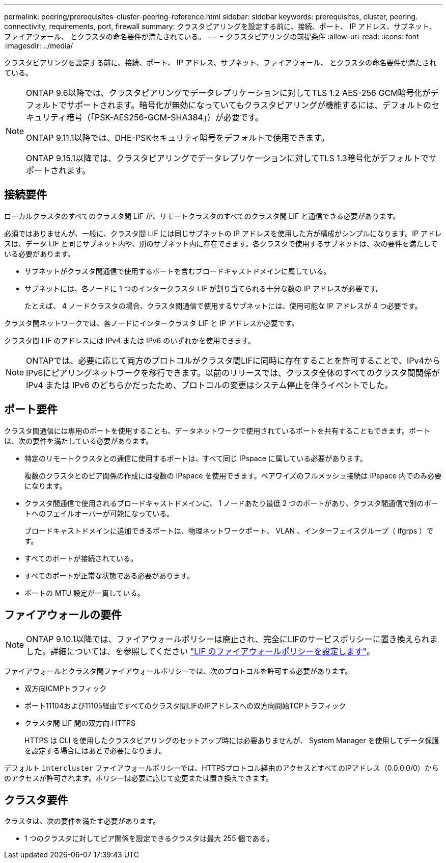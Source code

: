 ---
permalink: peering/prerequisites-cluster-peering-reference.html 
sidebar: sidebar 
keywords: prerequisites, cluster, peering. connectivity, requirements, port, firewall 
summary: クラスタピアリングを設定する前に、接続、ポート、 IP アドレス、サブネット、ファイアウォール、 とクラスタの命名要件が満たされている。 
---
= クラスタピアリングの前提条件
:allow-uri-read: 
:icons: font
:imagesdir: ../media/


[role="lead"]
クラスタピアリングを設定する前に、接続、ポート、 IP アドレス、サブネット、ファイアウォール、 とクラスタの命名要件が満たされている。

[NOTE]
====
ONTAP 9.6以降では、クラスタピアリングでデータレプリケーションに対してTLS 1.2 AES-256 GCM暗号化がデフォルトでサポートされます。暗号化が無効になっていてもクラスタピアリングが機能するには、デフォルトのセキュリティ暗号（「PSK-AES256-GCM-SHA384」）が必要です。

ONTAP 9.11.1以降では、DHE-PSKセキュリティ暗号をデフォルトで使用できます。

ONTAP 9.15.1以降では、クラスタピアリングでデータレプリケーションに対してTLS 1.3暗号化がデフォルトでサポートされます。

====


== 接続要件

ローカルクラスタのすべてのクラスタ間 LIF が、リモートクラスタのすべてのクラスタ間 LIF と通信できる必要があります。

必須ではありませんが、一般に、クラスタ間 LIF には同じサブネットの IP アドレスを使用した方が構成がシンプルになります。IP アドレスは、データ LIF と同じサブネット内や、別のサブネット内に存在できます。各クラスタで使用するサブネットは、次の要件を満たしている必要があります。

* サブネットがクラスタ間通信で使用するポートを含むブロードキャストドメインに属している。
* サブネットには、各ノードに 1 つのインタークラスタ LIF が割り当てられる十分な数の IP アドレスが必要です。
+
たとえば、 4 ノードクラスタの場合、クラスタ間通信で使用するサブネットには、使用可能な IP アドレスが 4 つ必要です。



クラスタ間ネットワークでは、各ノードにインタークラスタ LIF と IP アドレスが必要です。

クラスタ間 LIF のアドレスには IPv4 または IPv6 のいずれかを使用できます。


NOTE: ONTAPでは、必要に応じて両方のプロトコルがクラスタ間LIFに同時に存在することを許可することで、IPv4からIPv6にピアリングネットワークを移行できます。以前のリリースでは、クラスタ全体のすべてのクラスタ間関係が IPv4 または IPv6 のどちらかだったため、プロトコルの変更はシステム停止を伴うイベントでした。



== ポート要件

クラスタ間通信には専用のポートを使用することも、データネットワークで使用されているポートを共有することもできます。ポートは、次の要件を満たしている必要があります。

* 特定のリモートクラスタとの通信に使用するポートは、すべて同じ IPspace に属している必要があります。
+
複数のクラスタとのピア関係の作成には複数の IPspace を使用できます。ペアワイズのフルメッシュ接続は IPspace 内でのみ必要になります。

* クラスタ間通信で使用されるブロードキャストドメインに、 1 ノードあたり最低 2 つのポートがあり、クラスタ間通信で別のポートへのフェイルオーバーが可能になっている。
+
ブロードキャストドメインに追加できるポートは、物理ネットワークポート、 VLAN 、インターフェイスグループ（ ifgrps ）です。

* すべてのポートが接続されている。
* すべてのポートが正常な状態である必要があります。
* ポートの MTU 設定が一貫している。




== ファイアウォールの要件


NOTE: ONTAP 9.10.1以降では、ファイアウォールポリシーは廃止され、完全にLIFのサービスポリシーに置き換えられました。詳細については、を参照してください link:../networking/configure_firewall_policies_for_lifs.html["LIF のファイアウォールポリシーを設定します"]。

ファイアウォールとクラスタ間ファイアウォールポリシーでは、次のプロトコルを許可する必要があります。

* 双方向ICMPトラフィック
* ポート11104および11105経由ですべてのクラスタ間LIFのIPアドレスへの双方向開始TCPトラフィック
* クラスタ間 LIF 間の双方向 HTTPS
+
HTTPS は CLI を使用したクラスタピアリングのセットアップ時には必要ありませんが、 System Manager を使用してデータ保護を設定する場合にはあとで必要になります。



デフォルト `intercluster` ファイアウォールポリシーでは、HTTPSプロトコル経由のアクセスとすべてのIPアドレス（0.0.0.0/0）からのアクセスが許可されます。ポリシーは必要に応じて変更または置き換えできます。



== クラスタ要件

クラスタは、次の要件を満たす必要があります。

* 1 つのクラスタに対してピア関係を設定できるクラスタは最大 255 個である。

